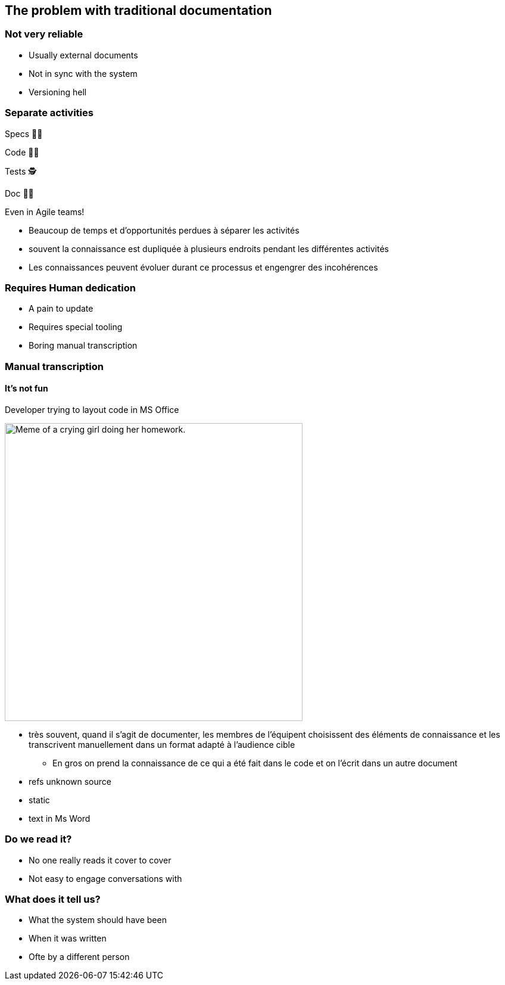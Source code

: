 [background-color="#013606"]
== The problem with traditional documentation

[background-color="#013606"]
=== Not very reliable

* Usually external documents
* Not in sync with the system
* Versioning hell

[background-color="#013606"]
[.columns]
=== Separate activities

[.column.has-text-right]
--
[%step]
Specs 👨‍💼
[%step]
Code 👩‍💻
[%step]
️Tests 🕵️‍
[%step]
Doc 👩‍🏫
[%step]
--

[.column]
--
[%step]
Even in Agile teams!
--

[.notes]
--
* Beaucoup de temps et d'opportunités perdues à séparer les activités
* souvent la connaissance est dupliquée à plusieurs endroits pendant les différentes activités
* Les connaissances peuvent évoluer durant ce processus et engengrer des incohérences
--

[background-color="#013606"]
=== Requires Human dedication

* A pain to update
* Requires special tooling
* Boring manual transcription

[background-color="#013606"]
=== Manual transcription

==== It's not fun

.Developer trying to layout code in MS Office
[.stretch]
--
image:assets/UNKNOWN_ORIGIN_crying_girl_doing_homework.jpeg[alt=Meme of a crying girl doing her homework.,width=500]
--

[.notes]
--
* très souvent, quand il s'agit de documenter, les membres de l'équipent choisissent des éléments de connaissance et les transcrivent manuellement dans un format adapté à l'audience cible
** En gros on prend la connaissance de ce qui a été fait dans le code et on l'écrit dans un autre document
* refs unknown source
* static
* text in Ms Word
--

[.refs]
--
// Source not found
--

[background-color="#013606"]
=== Do we read it?

* No one really reads it cover to cover
* Not easy to engage conversations with

[background-color="#013606"]
=== What does it tell us?

* What the system should have been
* When it was written
* Ofte by a different person

